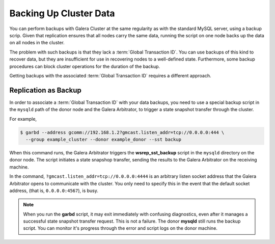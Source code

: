 =========================
 Backing Up Cluster Data
=========================
.. _`backing-up-cluster-data`:

.. index::
   pair: Logs; mysqld error log
.. index::
   pair: Parameters; gmcast.listen_addr
.. index::
   pair: Parameters; wsrep_cluster_name
.. index::
   pair: Parameters; wsrep_node_name
.. index::
   single: Galera Arbitrator

You can perform backups with Galera Cluster at the same regularity as with the standard MySQL server, using a backup scrip.  Given that replication ensures that all nodes carry the same data, running the script on one node backs up the data on all nodes in the cluster.

The problem with such backups is that they lack a :term:`Global Transaction ID`.  You can use backups of this kind to recover data, but they are insufficient for use in recovering nodes to a well-defined state.  Furthermore, some backup procedures can block cluster operations for the duration of the backup.

Getting backups with the associated :term:`Global Transaction ID` requires a different approach.

----------------------
Replication as Backup
----------------------

.. _`replication-backup`:

In order to associate a :term:`Global Transaction ID` with your data backups, you need to use a special backup script in the ``mysqld`` path of the donor node and the Galera Arbitrator, to trigger a state snapshot transfer through the cluster.  

For example,

.. code-block:: console

   $ garbd --address gcomm://192.168.1.2?gmcast.listen_addr=tcp://0.0.0.0:444 \
     --group example_cluster --donor example_donor --sst backup

When this command runs, the Galera Arbitrator triggers the **wsrep_sst_backup** script in the ``mysqld`` directory on the donor node.  The script initiates a state snapshop transfer, sending the results to the Galera Arbitrator on the receiving machine.

In the command, ``?gmcast.listen_addr=tcp://0.0.0.0:4444`` is an arbitrary listen socket address that the Galera Arbitrator opens to communicate with the cluster.  You only need to specify this in the event that the default socket address, (that is, ``0.0.0.0:4567``), is busy.

.. note:: When you run the **garbd** script, it may exit immediately with confusing diagnostics, even after it manages a successful state snapshot transfer request.  This is not a failure.  The donor **mysqld** still runs the backup script.  You can monitor it's progress through the error and script logs on the donor machine.


